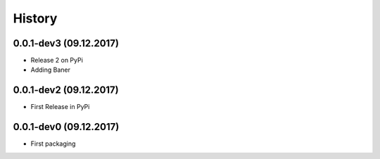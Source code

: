 =======
History
=======

0.0.1-dev3 (09.12.2017)
------------------

* Release 2 on PyPi
* Adding Baner

0.0.1-dev2 (09.12.2017)
------------------

* First Release in PyPi

0.0.1-dev0 (09.12.2017)
------------------

* First packaging
